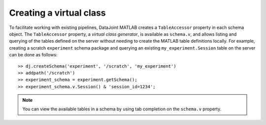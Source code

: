 
Creating a virtual class
~~~~~~~~~~~~~~~~~~~~~~~~

To facilitate working with existing pipelines, DataJoint MATLAB creates a ``TableAccessor`` property in each schema object.
The ``TableAccessor`` property, a *virtual class generator*, is available as ``schema.v``, and allows listing and querying of the tables defined on the server without needing to create the MATLAB table definitions locally.
For example, creating a scratch ``experiment`` schema package and querying an existing ``my_experiment.Session`` table on the server can be done as follows::

  >> dj.createSchema('experiment', '/scratch', 'my_experiment')
  >> addpath('/scratch')
  >> experiment_schema = experiment.getSchema();
  >> experiment_schema.v.Session() & 'session_id=1234';

.. note::

   You can view the available tables in a schema by using tab completion on the ``schema.v`` property.
